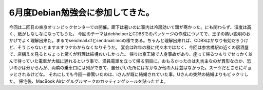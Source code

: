 ﻿6月度Debian勉強会に参加してきた。
########################################


今回は二回目の東京オリンピックセンターでの開催。廊下は暑いのに室内は冷房効いて頭が寒かった。にも関わらず、湿度は高く、紙がしなしなになってもうた。
今回のテーマはdebhelperとCDBSでのパッケージの作成についてで、王子の熱い説明のおかげでよく理解出来た。まるでsendmail.cfとsendmail.mcの様である。ちゃんと理解出来れば、CDBSはかなり有効だろうけど、そうじゃないとますますワケわからなくなりそうだ。
宴会は昨年の様に代々木ではなく、今回は参宮橋駅の近くの居酒屋で、店構えを見るとちょっと驚くが料理は結構おいしかった。
帰りは京王線で人身事故があり、座って帰るつもりでせっかく並んで待っていた電車が大幅に遅れるという事で、満員電車を立って帰る羽目に。おもろかったのは丸坊主なのが異形なのか、恐いのかは分からんが、両隣の乗車口には列ができて、自分がいた所にはなかなか他の人は並ばなかった。スーツだとさらにギョッとされるけどな。
それにしても今回一番驚いたのは、iさんが既に結婚されていた事。Uさんの突然の結婚よりもビックリした。
帰宅後、MacBook Airにグルグルマークのカッティングシールを貼ったぜよ。



.. author:: mkouhei
.. categories:: Debian, meeting, 
.. tags::


